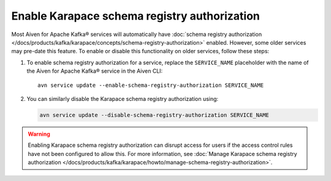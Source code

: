Enable Karapace schema registry authorization
=============================================

Most Aiven for Apache Kafka® services will automatically have :doc:`schema registry authorization </docs/products/kafka/karapace/concepts/schema-registry-authorization>` enabled. However, some older services may pre-date this feature. To enable or disable this functionality on older services, follow these steps: 

1. To enable schema registry authorization for a service, replace the ``SERVICE_NAME`` placeholder with the name of the Aiven for Apache Kafka® service in the Aiven CLI:: 

    avn service update --enable-schema-registry-authorization SERVICE_NAME

2. You can similarly disable the Karapace schema registry authorization using:

   .. code::

      avn service update --disable-schema-registry-authorization SERVICE_NAME

.. warning:: 
    Enabling Karapace schema registry authorization can disrupt access for users if the access control rules have not been configured to allow this. For more information, see :doc:`Manage Karapace schema registry authorization </docs/products/kafka/karapace/howto/manage-schema-registry-authorization>`.
